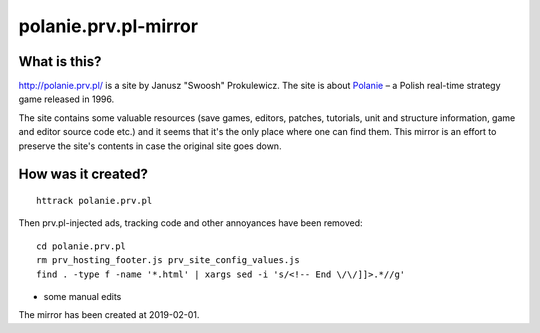 polanie.prv.pl-mirror
=====================

What is this?
-------------

http://polanie.prv.pl/ is a site by Janusz "Swoosh" Prokulewicz. The site
is about `Polanie <https://en.wikipedia.org/wiki/Polanie_(video_game)>`_ – 
a Polish real-time strategy game released in 1996.

The site contains some valuable resources (save games, editors, patches,
tutorials, unit and structure information, game and editor source code etc.)
and it seems that it's the only place where one can find them. This mirror
is an effort to preserve the site's contents in case the original site goes
down.

How was it created?
-------------------

::

   httrack polanie.prv.pl

Then prv.pl-injected ads, tracking code and other annoyances have been
removed::

   cd polanie.prv.pl
   rm prv_hosting_footer.js prv_site_config_values.js
   find . -type f -name '*.html' | xargs sed -i 's/<!-- End \/\/]]>.*//g'

+ some manual edits

The mirror has been created at 2019-02-01.
